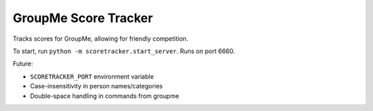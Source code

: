 =====================
GroupMe Score Tracker
=====================

.. image:: https://travis-ci.org/cheeseypi/GroupMeScoreTracker.svg?branch=master
   :alt: Travis Build Badge
   :target: https://travis-ci.org/cheeseypi/GroupMeScoreTracker

Tracks scores for GroupMe, allowing for friendly competition.

To start, run ``python -m scoretracker.start_server``. Runs on port 6660.

Future:

- ``SCORETRACKER_PORT`` environment variable
- Case-insensitivity in person names/categories
- Double-space handling in commands from groupme

